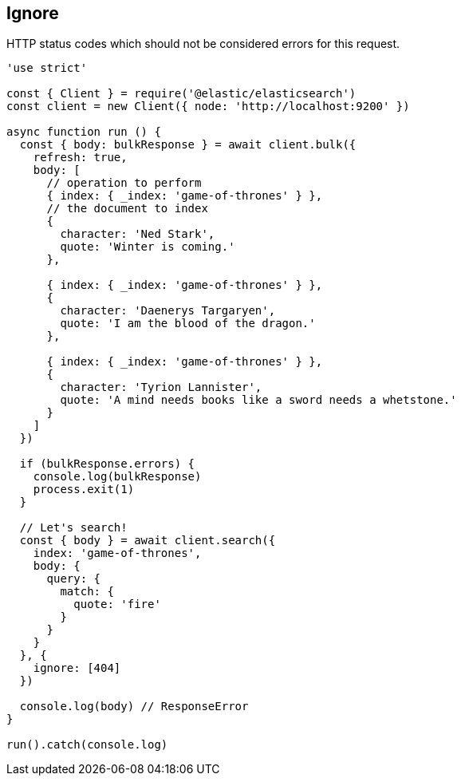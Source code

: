 [[ignore_examples]]
== Ignore
HTTP status codes which should not be considered errors for this request.

[source,js]
----
'use strict'

const { Client } = require('@elastic/elasticsearch')
const client = new Client({ node: 'http://localhost:9200' })

async function run () {
  const { body: bulkResponse } = await client.bulk({
    refresh: true,
    body: [
      // operation to perform
      { index: { _index: 'game-of-thrones' } },
      // the document to index
      {
        character: 'Ned Stark',
        quote: 'Winter is coming.'
      },

      { index: { _index: 'game-of-thrones' } },
      {
        character: 'Daenerys Targaryen',
        quote: 'I am the blood of the dragon.'
      },

      { index: { _index: 'game-of-thrones' } },
      {
        character: 'Tyrion Lannister',
        quote: 'A mind needs books like a sword needs a whetstone.'
      }
    ]
  })

  if (bulkResponse.errors) {
    console.log(bulkResponse)
    process.exit(1)
  }

  // Let's search!
  const { body } = await client.search({
    index: 'game-of-thrones',
    body: {
      query: {
        match: {
          quote: 'fire'
        }
      }
    }
  }, {
    ignore: [404]
  })

  console.log(body) // ResponseError
}

run().catch(console.log)
----